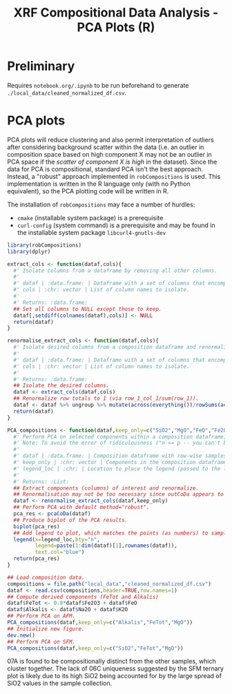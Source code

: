# -*- org-src-preserve-indentation: t; org-edit-src-content: 0; org-confirm-babel-evaluate: nil; -*-
# NOTE: `org-src-preserve-indentation: t; org-edit-src-content: 0;` are options to ensure indentations are preserved for export to ipynb.
# NOTE: `org-confirm-babel-evaluate: nil;` means no confirmation will be requested before executing code blocks

#+TITLE: XRF Compositional Data Analysis - PCA Plots (R)

* Preliminary
Requires =notebook.org/.ipynb= to be run beforehand to generate =./local_data/cleaned_normalized_df.csv=.
* PCA plots
PCA plots will reduce clustering and also permit interpretation of outliers after considering background scatter within the data (i.e. an outlier in composition space based on high component X may not be an outlier in PCA space if the /scatter of component X is high/ in the dataset). Since the data for PCA is compositional, standard PCA isn't the best approach. Instead, a "robust" approach implemented in =robCompositions= \citep{Templ2011} is used. This implementation is written in the R language only (with no Python equivalent), so the PCA plotting code will be written in R.

The installation of =robCompositions= may face a number of hurdles:
- =cmake= (installable system package) is a prerequisite
- =curl-config= (system command) is a prerequisite and may be found in the installable system package =libcurl4-gnutls-dev=


#+BEGIN_SRC R :session r
library(robCompositions)
library(dplyr)

extract_cols <- function(dataf,cols){
  #' Isolate columns from a dataframe by removing all other columns.
  #'
  #' dataf | :data.frame: | Dataframe with a set of columns that encompasses those in cols.
  #' cols | :chr: vector | List of column names to isolate.
  #'
  #' Returns: :data.frame:
  ## Set all columns to NULL except those to keep.
  dataf[,setdiff(colnames(dataf),cols)] <- NULL
  return(dataf)
}

renormalise_extract_cols <- function(dataf,cols){
  #' Isolate desired columns from a composition dataframe and renormalize the isolated columns to row-wise sum to 1.
  #'
  #' dataf | :data.frame: | Dataframe with a set of columns that encompasses those in cols.
  #' cols | :chr: vector | List of column names to isolate.
  #'
  #' Returns: :data.frame:
  ## Isolate the desired columns.
  dataf <- extract_cols(dataf,cols)
  ## Renormalize row totals to 1 (via row_1_col_1/sum(row_1)).
  dataf <- dataf %>% ungroup %>% mutate(across(everything())/rowSums(across(everything())))
  return(dataf)
}

PCA_compositions <- function(dataf,keep_only=c("SiO2","MgO","FeO","Fe2O3"),legend_loc="topleft"){
  #' Perform PCA on selected components within a composition dataframe, and produce a plot of the results (PC1 vs PC2).
  #' Note: To avoid the error of ridiculousness ("n <= p -- you can't be serious!"), need to get rid of columns until there's (n_samples-1) left. Even 4 variable components for 5 samples is a bit low...
  #'
  #' dataf | :data.frame: | Composition dataframe with row-wise samples and sample names as rownames.
  #' keep_only | :chr: vector | Components in the composition dataframe to isolate and perform PCA on.
  #' legend_loc | :chr: | Location to place the legend (passed to the legend() function).
  #'
  #' Returns: :List:
  ## Extract components (columns) of interest and renormalize.
  ## Renormalisation may not be too necessary since outCoDa appears to perform this closure operation anyway but good to include for completeness/certainty.
  dataf <- renormalise_extract_cols(dataf,keep_only)
  ## Perform PCA with default method="robust".
  pca_res <- pcaCoDa(dataf)
  ## Produce biplot of the PCA results.
  biplot(pca_res)
  ## Add legend to plot, which matches the points (as numbers) to sample name (from the composition dataframe rownames).
  legend(x=legend_loc,bty="n",
         legend=paste(1:dim(dataf)[1],rownames(dataf)),
         text.col="blue")
  return(pca_res)
}

## Load composition data.
compositions = file.path("local_data","cleaned_normalized_df.csv")
dataf <- read.csv(compositions,header=TRUE,row.names=1)
## Compute derived components (FeTot and Alkalis)
dataf$FeTot <- 0.9*dataf$Fe2O3 + dataf$FeO
dataf$Alkalis <- dataf$Na2O + dataf$K2O
## Perform PCA on AFM.
PCA_compositions(dataf,keep_only=c("Alkalis","FeTot","MgO"))
## Initialize new figure.
dev.new()
## Perform PCA on SFM.
PCA_compositions(dataf,keep_only=c("SiO2","FeTot","MgO"))
#+END_SRC

#+RESULTS:

07A is found to be compositionally distinct from the other samples, which cluster together. The lack of 06C uniqueness suggested by the SFM ternary plot is likely due to its high SiO2 being accounted for by the large spread of SiO2 values in the sample collection.
